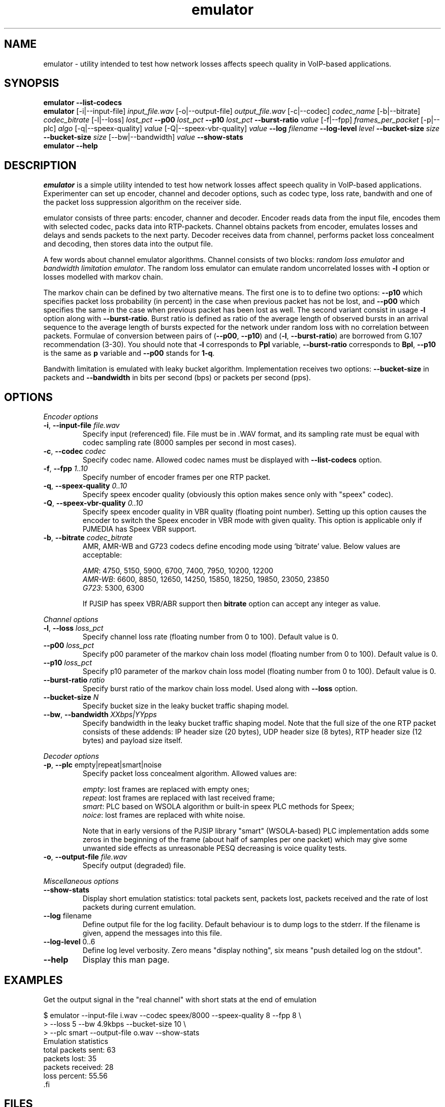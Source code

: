 '\" -*- coding: us-ascii -*-
.if \n(.g .ds T< \\FC
.if \n(.g .ds T> \\F[\n[.fam]]
.de URL
\\$2 \(la\\$1\(ra\\$3
..
.if \n(.g .mso www.tmac
.TH emulator 1 "16 March 2010" "" ""
.SH NAME
emulator \- utility intended to test how network losses affects speech quality in VoIP-based applications.
.SH SYNOPSIS
'nh
.fi
.ad l
\fBemulator\fR \kx
.if (\nx>(\n(.l/2)) .nr x (\n(.l/5)
'in \n(.iu+\nxu
\fB--list-codecs\fR
'in \n(.iu-\nxu
.ad b
'hy
'nh
.fi
.ad l
\fBemulator\fR \kx
.if (\nx>(\n(.l/2)) .nr x (\n(.l/5)
'in \n(.iu+\nxu
[-i|--input-file] \fIinput_file.wav\fR
[-o|--output-file] \fIoutput_file.wav\fR
[-c|--codec] \fIcodec_name\fR
[-b|--bitrate] \fIcodec_bitrate\fR
[-l|--loss] \fIlost_pct\fR
\fB--p00\fR \fIlost_pct\fR
\fB--p10\fR \fIlost_pct\fR
\fB--burst-ratio\fR \fIvalue\fR
[-f|--fpp] \fIframes_per_packet\fR
[-p|--plc] \fIalgo\fR
[-q|--speex-quality] \fIvalue\fR
[-Q|--speex-vbr-quality] \fIvalue\fR
\fB--log\fR \fIfilename\fR
\fB--log-level\fR \fIlevel\fR
\fB--bucket-size\fR \fIsize\fR
\fB--bucket-size\fR \fIsize\fR
[--bw|--bandwidth] \fIvalue\fR
\fB--show-stats\fR
'in \n(.iu-\nxu
.ad b
'hy
'nh
.fi
.ad l
\fBemulator\fR \kx
.if (\nx>(\n(.l/2)) .nr x (\n(.l/5)
'in \n(.iu+\nxu
\fB--help\fR
'in \n(.iu-\nxu
.ad b
'hy
.SH DESCRIPTION
\fIemulator\fR is a simple utility intended to test
how network losses affect speech quality in VoIP-based applications.
Experimenter can set up encoder, channel and decoder options, such as
codec type, loss rate, bandwith and one of the packet loss suppression
algorithm on the receiver side.
.PP
emulator consists of three parts: encoder, channer and decoder. Encoder
reads data from the input file, encodes them with selected codec, packs
data into RTP-packets. Channel obtains packets from encoder, emulates
losses and delays and sends packets to the next party. Decoder
receives data from channel, performs packet loss concealment and
decoding, then stores data into the output file.
.PP
A few words about channel emulator algorithms. Channel consists of two
blocks: \fIrandom loss emulator\fR and
\fIbandwidth limitation emulator\fR. The random loss
emulator can emulate random uncorrelated losses with
\*(T<\fB\-l\fR\*(T> option or losses modelled with markov chain. 
.PP
The markov chain can be defined by two alternative means. The first one
is to to define two options: \*(T<\fB\-\-p10\fR\*(T> which specifies
packet loss probability (in percent) in the case when previous packet
has not be lost, and \*(T<\fB\-\-p00\fR\*(T> which specifies the same in
the case when previous packet has been lost as well. The second variant
consist in usage \*(T<\fB\-l\fR\*(T> option along with
\*(T<\fB\-\-burst\-ratio\fR\*(T>. Burst ratio is defined as ratio of the
average length of observed bursts in an arrival sequence to the average
length of bursts expected for the network under random loss with no
correlation between packets. Formulae of conversion between pairs of
(\*(T<\fB\-\-p00\fR\*(T>, \*(T<\fB\-\-p10\fR\*(T>) and
(\*(T<\fB\-l\fR\*(T>, \*(T<\fB\-\-burst\-ratio\fR\*(T>) are borrowed from
G.107 recommendation (3-30). You should note that \*(T<\fB\-l\fR\*(T>
corresponds to \*(T<\fBPpl\fR\*(T> variable,
\*(T<\fB\-\-burst\-ratio\fR\*(T> corresponds to \*(T<\fBBpl\fR\*(T>,
\*(T<\fB\-\-p10\fR\*(T> is the same as \*(T<\fBp\fR\*(T> variable and
\*(T<\fB\-\-p00\fR\*(T> stands for \*(T<\fB1\-q\fR\*(T>.
.PP
Bandwith limitation is emulated with leaky bucket algorithm.
Implementation receives two options: \*(T<\fB\-\-bucket\-size\fR\*(T> in
packets and \*(T<\fB\-\-bandwidth\fR\*(T> in bits per second (bps) or
packets per second (pps).
.SH OPTIONS
\fIEncoder options\fR
.TP 
\*(T<\fB\-i\fR\*(T>, \*(T<\fB\-\-input\-file\fR\*(T> \fIfile.wav\fR
Specify input (referenced) file. File must be in .WAV format,
and its sampling rate must be equal with codec sampling rate
(8000 samples per second in most cases).
.TP 
\*(T<\fB\-c\fR\*(T>, \*(T<\fB\-\-codec\fR\*(T> \fIcodec\fR
Specify codec name. Allowed codec names must be
displayed with \*(T<\fB\-\-list\-codecs\fR\*(T> option.
.TP 
\*(T<\fB\-f\fR\*(T>, \*(T<\fB\-\-fpp\fR\*(T> \fI1..10\fR
Specify number of encoder frames per one RTP packet.
.TP 
\*(T<\fB\-q\fR\*(T>, \*(T<\fB\-\-speex\-quality\fR\*(T> \fI0..10\fR
Specify speex encoder quality (obviously this option makes sence only with "speex" codec).
.TP 
\*(T<\fB\-Q\fR\*(T>, \*(T<\fB\-\-speex\-vbr\-quality\fR\*(T> \fI0..10\fR
Specify speex encoder quality in VBR quality (floating
point number). Setting up this option causes the encoder to
switch the Speex encoder in VBR mode with given quality.
This option is applicable only if PJMEDIA has Speex VBR
support.
.TP 
\*(T<\fB\-b\fR\*(T>, \*(T<\fB\-\-bitrate\fR\*(T> \fIcodec_bitrate\fR
AMR, AMR-WB and G723 codecs define encoding mode using
`bitrate' value. Below values are acceptable:

\fIAMR\fR: 4750, 5150, 5900,
6700, 7400, 7950, 10200, 12200
.br
\fIAMR-WB\fR: 6600, 8850,
12650, 14250, 15850, 18250, 19850, 23050, 23850
.br
\fIG723\fR: 5300, 6300

If PJSIP has speex VBR/ABR support then
\*(T<\fBbitrate\fR\*(T> option can accept any integer as
value.
.PP
\fIChannel options\fR
.TP 
\*(T<\fB\-l\fR\*(T>, \*(T<\fB\-\-loss\fR\*(T> \fIloss_pct\fR
Specify channel loss rate (floating number from 0 to 100). Default value is 0.
.TP 
\*(T<\fB\-\-p00\fR\*(T> \fIloss_pct\fR
Specify p00 parameter of the markov chain loss model (floating number from 0 to 100). Default value is 0.
.TP 
\*(T<\fB\-\-p10\fR\*(T> \fIloss_pct\fR
Specify p10 parameter of the markov chain loss model (floating number from 0 to 100). Default value is 0.
.TP 
\*(T<\fB\-\-burst\-ratio\fR\*(T> \fIratio\fR
Specify burst ratio of the markov chain loss model. Used along with \*(T<\fB\-\-loss\fR\*(T> option.
.TP 
\*(T<\fB\-\-bucket\-size\fR\*(T> \fIN\fR
Specify bucket size in the leaky bucket traffic shaping
model.
.TP 
\*(T<\fB\-\-bw\fR\*(T>, \*(T<\fB\-\-bandwidth\fR\*(T> \fIXXbps|YYpps\fR
Specify bandwidth in the leaky bucket traffic shaping
model. Note that the full size of the one RTP packet
consists of these addends: IP header size (20 bytes), UDP
header size (8 bytes), RTP header size (12 bytes) and
payload size itself.
.PP
\fIDecoder options\fR
.TP 
\*(T<\fB\-p\fR\*(T>, \*(T<\fB\-\-plc\fR\*(T> empty|repeat|smart|noise
Specify packet loss concealment algorithm. Allowed values
are:

\fIempty\fR: lost frames are replaced with empty ones;
.br
\fIrepeat\fR: lost frames are replaced with last received frame;
.br
\fIsmart\fR: PLC based on WSOLA algorithm or built-in speex PLC methods for Speex;
.br
\fInoice\fR: lost frames are replaced with white noise.

Note that in early versions of the PJSIP library "smart"
(WSOLA-based) PLC implementation adds some zeros in the beginning
of the frame (about half of samples per one packet) which may give
some unwanted side effects as unreasonable PESQ decreasing is voice
quality tests.
.TP 
\*(T<\fB\-o\fR\*(T>, \*(T<\fB\-\-output\-file\fR\*(T> \fIfile.wav\fR
Specify output (degraded) file.
.PP
\fIMiscellaneous options\fR
.TP 
\*(T<\fB\-\-show\-stats\fR\*(T>
Display short emulation statistics: total packets sent,
packets lost, packets received and the rate of lost packets
during current emulation.
.TP 
\*(T<\fB\-\-log\fR\*(T> filename
Define output file for the log facility. Default behaviour
is to dump logs to the stderr. If the filename
is given, append the messages into this file.
.TP 
\*(T<\fB\-\-log\-level\fR\*(T> 0..6
Define log level verbosity. Zero means "display
nothing", six means "push detailed log on the stdout".
.TP 
\*(T<\fB\-\-help\fR\*(T>
Display this man page.
.SH EXAMPLES
Get the output signal in the "real channel" with short stats at the end of emulation
.PP
.nf
\*(T<
$ emulator \-\-input\-file i.wav \-\-codec speex/8000 \-\-speex\-quality 8 \-\-fpp 8 \e
>   \-\-loss 5 \-\-bw 4.9kbps \-\-bucket\-size 10 \e
>   \-\-plc smart \-\-output\-file o.wav \-\-show\-stats
Emulation statistics
  total packets sent: 63
        packets lost: 35
    packets received: 28
        loss percent: 55.56
\*(T>.fi
.SH FILES
nothing special is used
.SH AUTHOR
Roman Imankulov <\*(T<roman@netangels.ru\*(T>>
.SH "SEE ALSO"
\fBsox\fR(1),
\fBspeexenc\fR(1),
\fBspeexdec\fR(1),
